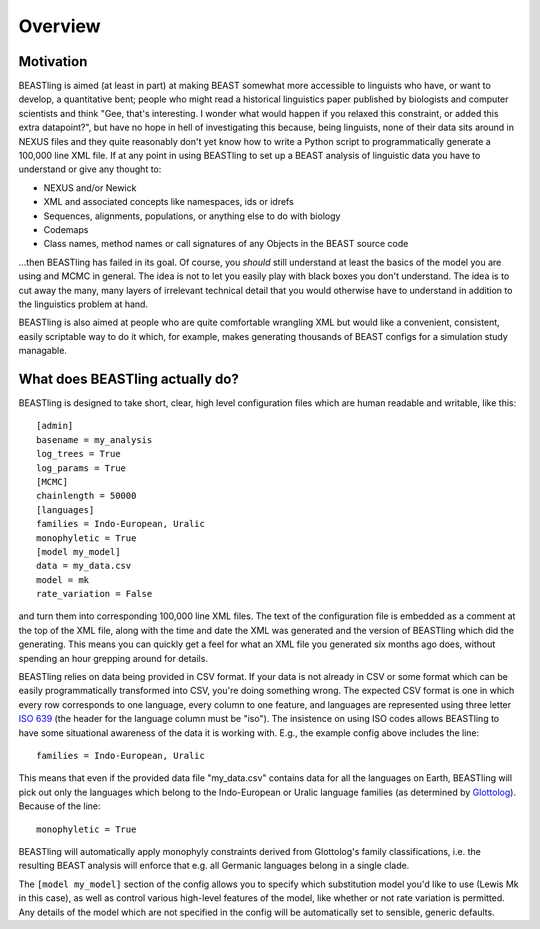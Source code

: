 ========
Overview
========

Motivation
----------

BEASTling is aimed (at least in part) at making BEAST somewhat more accessible
to linguists who have, or want to develop, a quantitative bent; people who might
read a historical linguistics paper published by biologists and computer
scientists and think "Gee, that's interesting.  I wonder what would happen if
you relaxed this constraint, or added this extra datapoint?", but have no hope
in hell of investigating this because, being linguists, none of their data sits
around in NEXUS files and they quite reasonably don't yet know how to write a
Python script to programmatically generate a 100,000 line XML file.  If at any
point in using BEASTling to set up a BEAST analysis of linguistic data you have
to understand or give any thought to:

* NEXUS and/or Newick
* XML and associated concepts like namespaces, ids or idrefs
* Sequences, alignments, populations, or anything else to do with biology
* Codemaps
* Class names, method names or call signatures of any Objects in the BEAST source code

...then BEASTling has failed in its goal.  Of course, you *should* still understand
at least the basics of the model you are using and MCMC in general.  The idea is
not to let you easily play with black boxes you don't understand.  The idea is
to cut away the many, many layers of irrelevant technical detail that you would
otherwise have to understand in addition to the linguistics problem at hand.

BEASTling is also aimed at people who are quite comfortable wrangling XML but
would like a convenient, consistent, easily scriptable way to do it which, for
example, makes generating thousands of BEAST configs for a simulation study
managable.

What does BEASTling actually do?
--------------------------------

BEASTling is designed to take short, clear, high level configuration files
which are human readable and writable, like this::

	[admin]
	basename = my_analysis
	log_trees = True
	log_params = True
	[MCMC]
	chainlength = 50000
	[languages]
	families = Indo-European, Uralic
	monophyletic = True
	[model my_model]
	data = my_data.csv
	model = mk
	rate_variation = False

and turn them into corresponding 100,000 line XML files.  The text of the
configuration file is embedded as a comment at the top of the XML file, along
with the time and date the XML was generated and the version of BEASTling which
did the generating.  This means you can quickly get a feel for what an XML file
you generated six months ago does, without spending an hour grepping around for
details.

BEASTling relies on data being provided in CSV format.  If your data is not
already in CSV or some format which can be easily programmatically transformed
into CSV, you're doing something wrong.  The expected CSV format is one in
which every row corresponds to one language, every column to one feature, and
languages are represented using three letter `ISO 639 <https://en.wikipedia.org/wiki/List_of_ISO_639-1_codes>`_ (the header for the
language column must be "iso").  The insistence on using ISO codes allows
BEASTling to have some situational awareness of the data it is working with.
E.g., the example config above includes the line::

	families = Indo-European, Uralic

This means that even if the provided data file "my_data.csv" contains data for
all the languages on Earth, BEASTling will pick out only the languages which
belong to the Indo-European or Uralic language families (as determined by
`Glottolog <http://glottolog.org/>`_).  Because of the line::

	monophyletic = True

BEASTling will automatically apply monophyly constraints derived from
Glottolog's family classifications, i.e. the resulting BEAST analysis will
enforce that e.g. all Germanic languages belong in a single clade.

The ``[model my_model]`` section of the config allows you to specify which
substitution model you'd like to use (Lewis Mk in this case), as well as control
various high-level features of the model, like whether or not rate variation is
permitted.  Any details of the model which are not specified in the config will
be automatically set to sensible, generic defaults.
